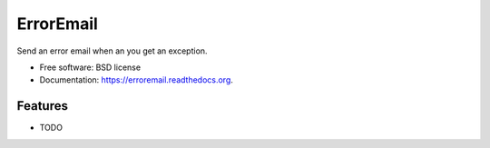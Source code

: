 ===============================
ErrorEmail
===============================

.. image:: https://badge.fury.io/py/erroremail.png
    :target: http://badge.fury.io/py/erroremail

.. image:: https://travis-ci.org/ionrock/erroremail.png?branch=master
        :target: https://travis-ci.org/ionrock/erroremail

.. image:: https://pypip.in/d/erroremail/badge.png
        :target: https://pypi.python.org/pypi/erroremail


Send an error email when an you get an exception.

* Free software: BSD license
* Documentation: https://erroremail.readthedocs.org.

Features
--------

* TODO